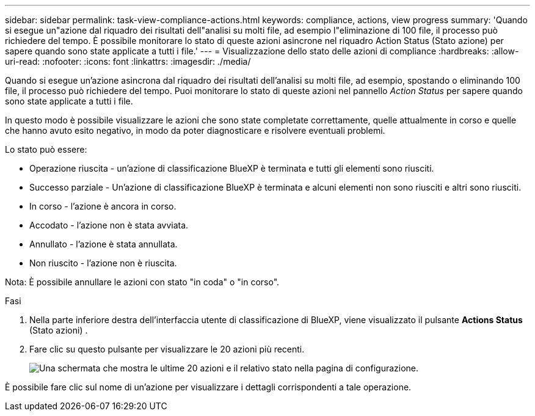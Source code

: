 ---
sidebar: sidebar 
permalink: task-view-compliance-actions.html 
keywords: compliance, actions, view progress 
summary: 'Quando si esegue un"azione dal riquadro dei risultati dell"analisi su molti file, ad esempio l"eliminazione di 100 file, il processo può richiedere del tempo. È possibile monitorare lo stato di queste azioni asincrone nel riquadro Action Status (Stato azione) per sapere quando sono state applicate a tutti i file.' 
---
= Visualizzazione dello stato delle azioni di compliance
:hardbreaks:
:allow-uri-read: 
:nofooter: 
:icons: font
:linkattrs: 
:imagesdir: ./media/


[role="lead"]
Quando si esegue un'azione asincrona dal riquadro dei risultati dell'analisi su molti file, ad esempio, spostando o eliminando 100 file, il processo può richiedere del tempo. Puoi monitorare lo stato di queste azioni nel pannello _Action Status_ per sapere quando sono state applicate a tutti i file.

In questo modo è possibile visualizzare le azioni che sono state completate correttamente, quelle attualmente in corso e quelle che hanno avuto esito negativo, in modo da poter diagnosticare e risolvere eventuali problemi.

Lo stato può essere:

* Operazione riuscita - un'azione di classificazione BlueXP è terminata e tutti gli elementi sono riusciti.
* Successo parziale - Un'azione di classificazione BlueXP è terminata e alcuni elementi non sono riusciti e altri sono riusciti.
* In corso - l'azione è ancora in corso.
* Accodato - l'azione non è stata avviata.
* Annullato - l'azione è stata annullata.
* Non riuscito - l'azione non è riuscita.


Nota: È possibile annullare le azioni con stato "in coda" o "in corso".

.Fasi
. Nella parte inferiore destra dell'interfaccia utente di classificazione di BlueXP, viene visualizzato il pulsante *Actions Status* (Stato azioni) image:button_actions_status.png[""].
. Fare clic su questo pulsante per visualizzare le 20 azioni più recenti.
+
image:screenshot_compliance_action_status.png["Una schermata che mostra le ultime 20 azioni e il relativo stato nella pagina di configurazione."]



È possibile fare clic sul nome di un'azione per visualizzare i dettagli corrispondenti a tale operazione.
